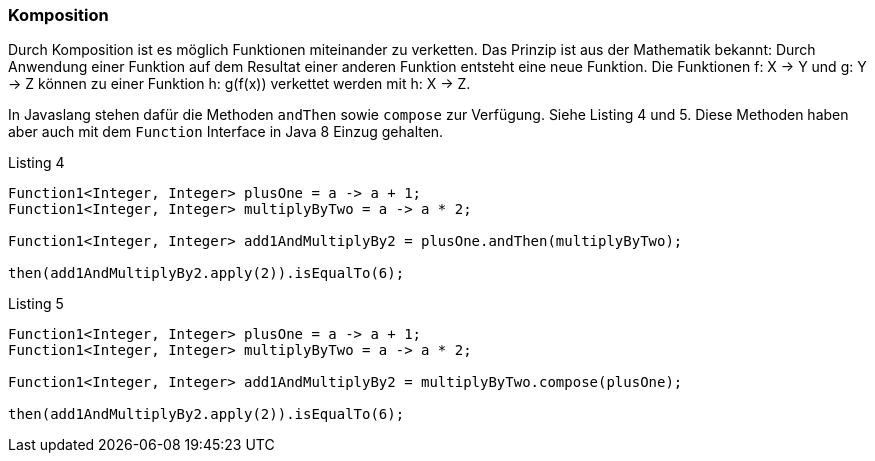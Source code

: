=== Komposition

Durch Komposition ist es möglich Funktionen miteinander zu verketten.
Das Prinzip ist aus der Mathematik bekannt: Durch Anwendung einer Funktion auf dem Resultat einer anderen Funktion entsteht eine neue Funktion. Die Funktionen f: X -> Y und g: Y -> Z können zu einer Funktion h: g(f(x)) verkettet werden mit h: X -> Z.

In Javaslang stehen dafür die Methoden `andThen` sowie `compose` zur Verfügung. Siehe Listing 4 und 5. Diese Methoden haben aber auch mit dem `Function` Interface in Java 8 Einzug gehalten.

[source,java]
.Listing 4
----
Function1<Integer, Integer> plusOne = a -> a + 1;
Function1<Integer, Integer> multiplyByTwo = a -> a * 2;

Function1<Integer, Integer> add1AndMultiplyBy2 = plusOne.andThen(multiplyByTwo);

then(add1AndMultiplyBy2.apply(2)).isEqualTo(6);
----

[source,java]
.Listing 5
----
Function1<Integer, Integer> plusOne = a -> a + 1;
Function1<Integer, Integer> multiplyByTwo = a -> a * 2;

Function1<Integer, Integer> add1AndMultiplyBy2 = multiplyByTwo.compose(plusOne);

then(add1AndMultiplyBy2.apply(2)).isEqualTo(6);
----
